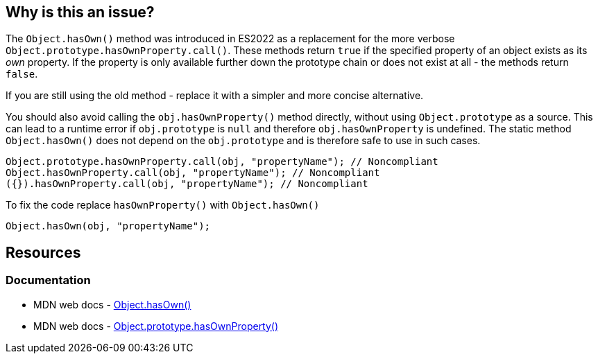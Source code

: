 == Why is this an issue?

The `Object.hasOwn()` method was introduced in ES2022 as a replacement for the more verbose `Object.prototype.hasOwnProperty.call()`. These methods return `true` if the specified property of an object exists as its _own_ property. If the property is only available further down the prototype chain or does not exist at all - the methods return `false`.

If you are still using the old method - replace it with a simpler and more concise alternative.

You should also avoid calling the `obj.hasOwnProperty()` method directly, without using `Object.prototype` as a source. This can lead to a runtime error if `obj.prototype` is `null` and therefore `obj.hasOwnProperty` is undefined. The static method `Object.hasOwn()`  does not depend on the `obj.prototype` and is therefore safe to use in such cases.

[source,javascript]
----
Object.prototype.hasOwnProperty.call(obj, "propertyName"); // Noncompliant
Object.hasOwnProperty.call(obj, "propertyName"); // Noncompliant
({}).hasOwnProperty.call(obj, "propertyName"); // Noncompliant

----

To fix the code replace `hasOwnProperty()` with `Object.hasOwn()`

[source,javascript]
----
Object.hasOwn(obj, "propertyName");
----

== Resources
=== Documentation

* MDN web docs - https://developer.mozilla.org/en-US/docs/Web/JavaScript/Reference/Global_Objects/Object/hasOwn[Object.hasOwn()]
* MDN web docs - https://developer.mozilla.org/en-US/docs/Web/JavaScript/Reference/Global_Objects/Object/hasOwnProperty[Object.prototype.hasOwnProperty()]
